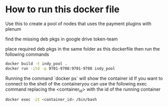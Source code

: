 #+author: Cam Parra

* How to run this docker file
  Use this to create a pool of nodes that uses the payment plugins with plenum

  find the missing deb pkgs in google drive token-team

  place required deb pkgs in the same folder as this dockerfile then run the
  following commands

    #+BEGIN_SRC bash
     docker build -t indy_pool .
     docker run -itd -p 9701-9708:9701-9708 indy_pool
    #+END_SRC


    Running the command `docker ps` will show the container id If you want to
    connect to the shell of the containeryou can use the following exec command
    replacing the <container_id> with the id of the running container

    #+BEGIN_SRC bash 
     docker exec -it <container_id> /bin/bash
    #+END_SRC
